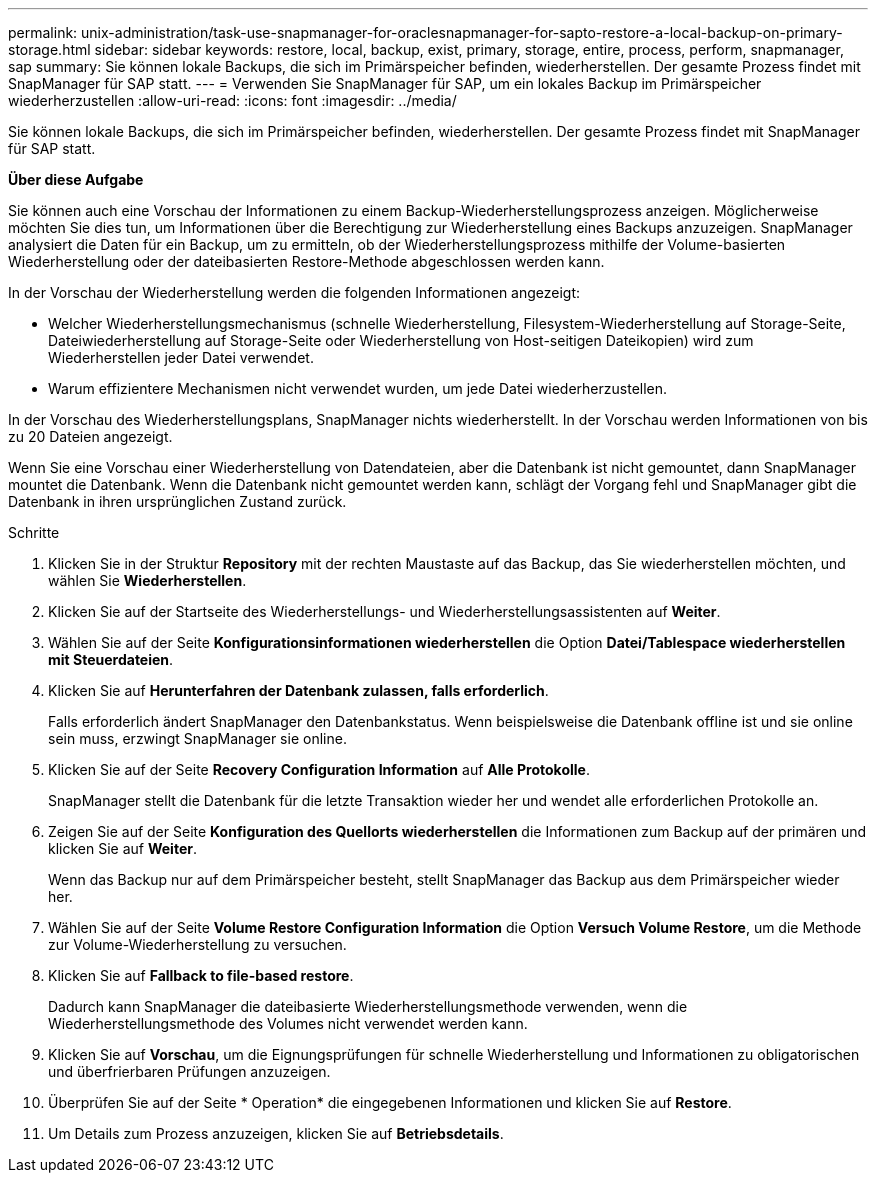 ---
permalink: unix-administration/task-use-snapmanager-for-oraclesnapmanager-for-sapto-restore-a-local-backup-on-primary-storage.html 
sidebar: sidebar 
keywords: restore, local, backup, exist, primary, storage, entire, process, perform, snapmanager, sap 
summary: Sie können lokale Backups, die sich im Primärspeicher befinden, wiederherstellen. Der gesamte Prozess findet mit SnapManager für SAP statt. 
---
= Verwenden Sie SnapManager für SAP, um ein lokales Backup im Primärspeicher wiederherzustellen
:allow-uri-read: 
:icons: font
:imagesdir: ../media/


[role="lead"]
Sie können lokale Backups, die sich im Primärspeicher befinden, wiederherstellen. Der gesamte Prozess findet mit SnapManager für SAP statt.

*Über diese Aufgabe*

Sie können auch eine Vorschau der Informationen zu einem Backup-Wiederherstellungsprozess anzeigen. Möglicherweise möchten Sie dies tun, um Informationen über die Berechtigung zur Wiederherstellung eines Backups anzuzeigen. SnapManager analysiert die Daten für ein Backup, um zu ermitteln, ob der Wiederherstellungsprozess mithilfe der Volume-basierten Wiederherstellung oder der dateibasierten Restore-Methode abgeschlossen werden kann.

In der Vorschau der Wiederherstellung werden die folgenden Informationen angezeigt:

* Welcher Wiederherstellungsmechanismus (schnelle Wiederherstellung, Filesystem-Wiederherstellung auf Storage-Seite, Dateiwiederherstellung auf Storage-Seite oder Wiederherstellung von Host-seitigen Dateikopien) wird zum Wiederherstellen jeder Datei verwendet.
* Warum effizientere Mechanismen nicht verwendet wurden, um jede Datei wiederherzustellen.


In der Vorschau des Wiederherstellungsplans, SnapManager nichts wiederherstellt. In der Vorschau werden Informationen von bis zu 20 Dateien angezeigt.

Wenn Sie eine Vorschau einer Wiederherstellung von Datendateien, aber die Datenbank ist nicht gemountet, dann SnapManager mountet die Datenbank. Wenn die Datenbank nicht gemountet werden kann, schlägt der Vorgang fehl und SnapManager gibt die Datenbank in ihren ursprünglichen Zustand zurück.

.Schritte
. Klicken Sie in der Struktur *Repository* mit der rechten Maustaste auf das Backup, das Sie wiederherstellen möchten, und wählen Sie *Wiederherstellen*.
. Klicken Sie auf der Startseite des Wiederherstellungs- und Wiederherstellungsassistenten auf *Weiter*.
. Wählen Sie auf der Seite *Konfigurationsinformationen wiederherstellen* die Option *Datei/Tablespace wiederherstellen mit Steuerdateien*.
. Klicken Sie auf *Herunterfahren der Datenbank zulassen, falls erforderlich*.
+
Falls erforderlich ändert SnapManager den Datenbankstatus. Wenn beispielsweise die Datenbank offline ist und sie online sein muss, erzwingt SnapManager sie online.

. Klicken Sie auf der Seite *Recovery Configuration Information* auf *Alle Protokolle*.
+
SnapManager stellt die Datenbank für die letzte Transaktion wieder her und wendet alle erforderlichen Protokolle an.

. Zeigen Sie auf der Seite *Konfiguration des Quellorts wiederherstellen* die Informationen zum Backup auf der primären und klicken Sie auf *Weiter*.
+
Wenn das Backup nur auf dem Primärspeicher besteht, stellt SnapManager das Backup aus dem Primärspeicher wieder her.

. Wählen Sie auf der Seite *Volume Restore Configuration Information* die Option *Versuch Volume Restore*, um die Methode zur Volume-Wiederherstellung zu versuchen.
. Klicken Sie auf *Fallback to file-based restore*.
+
Dadurch kann SnapManager die dateibasierte Wiederherstellungsmethode verwenden, wenn die Wiederherstellungsmethode des Volumes nicht verwendet werden kann.

. Klicken Sie auf *Vorschau*, um die Eignungsprüfungen für schnelle Wiederherstellung und Informationen zu obligatorischen und überfrierbaren Prüfungen anzuzeigen.
. Überprüfen Sie auf der Seite * Operation* die eingegebenen Informationen und klicken Sie auf *Restore*.
. Um Details zum Prozess anzuzeigen, klicken Sie auf *Betriebsdetails*.

